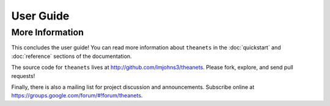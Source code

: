 ==========
User Guide
==========

More Information
================

This concludes the user guide! You can read more information about ``theanets``
in the :doc:`quickstart` and :doc:`reference` sections of the documentation.

The source code for ``theanets`` lives at http://github.com/lmjohns3/theanets.
Please fork, explore, and send pull requests!

Finally, there is also a mailing list for project discussion and announcements.
Subscribe online at https://groups.google.com/forum/#!forum/theanets.
